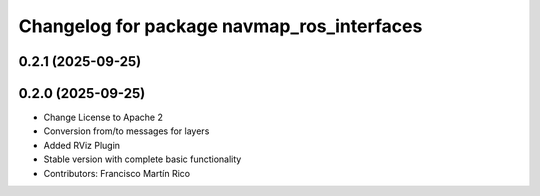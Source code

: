 ^^^^^^^^^^^^^^^^^^^^^^^^^^^^^^^^^^^^^^^^^^^
Changelog for package navmap_ros_interfaces
^^^^^^^^^^^^^^^^^^^^^^^^^^^^^^^^^^^^^^^^^^^

0.2.1 (2025-09-25)
------------------

0.2.0 (2025-09-25)
------------------
* Change License to Apache 2
* Conversion from/to messages for layers
* Added RViz Plugin
* Stable version with complete basic functionality
* Contributors: Francisco Martín Rico
